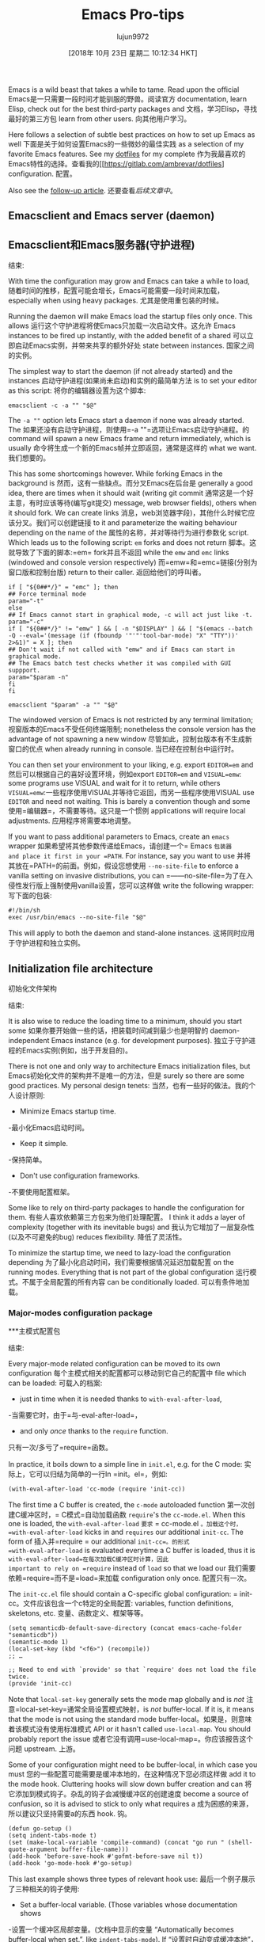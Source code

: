 #+TITLE: Emacs Pro-tips
#+URL: https://ambrevar.xyz/emacs/index.html
#+AUTHOR: lujun9972
#+TAGS: raw
#+DATE: [2018年 10月 23日 星期二 10:12:34 HKT]
#+LANGUAGE:  zh-CN
#+OPTIONS:  H:6 num:nil toc:t n:nil ::t |:t ^:nil -:nil f:t *:t <:nil


Emacs is a wild beast that takes a while to tame. Read upon the official
Emacs是一只需要一段时间才能驯服的野兽。阅读官方
documentation, learn Elisp, check out for the best third-party packages and
文档，学习Elisp，寻找最好的第三方包
learn from other users.
向其他用户学习。

Here follows a selection of subtle best practices on how to set up Emacs as well
下面是关于如何设置Emacs的一些微妙的最佳实践
as a selection of my favorite Emacs features. See my [[https://gitlab.com/ambrevar/dotfiles][dotfiles]] for my complete
作为我最喜欢的Emacs特性的选择。查看我的[[https://gitlab.com/ambrevar/dotfiles]
configuration.
配置。

Also see the [[../emacs2/index.html][follow-up article]].
还要查看[[.. ./emacs2/索引。html][后续文章中]]。

** Emacsclient and Emacs server (daemon)
** Emacsclient和Emacs服务器(守护进程)
:PROPERTIES:
属性:
:CUSTOM_ID: org629126e
:CUSTOM_ID org629126e
:END:
结束:

With time the configuration may grow and Emacs can take a while to load,
随着时间的推移，配置可能会增长，Emacs可能需要一段时间来加载，
especially when using heavy packages.
尤其是使用重包装的时候。

Running the daemon will make Emacs load the startup files only once. This allows
运行这个守护进程将使Emacs只加载一次启动文件。这允许
Emacs instances to be fired up instantly, with the added benefit of a shared
可以立即启动Emacs实例，并带来共享的额外好处
state between instances.
国家之间的实例。

The simplest way to start the daemon (if not already started) and the instances
启动守护进程(如果尚未启动)和实例的最简单方法
is to set your editor as this script:
将你的编辑器设置为这个脚本:

#+BEGIN_EXAMPLE
emacsclient -c -a "" "$@"
#+END_EXAMPLE

The =-a ""= option lets Emacs start a daemon if none was already started. The
如果还没有启动守护进程，则使用=-a ""=选项让Emacs启动守护进程。的
command will spawn a new Emacs frame and return immediately, which is usually
命令将生成一个新的Emacs帧并立即返回，通常是这样的
what we want.
我们想要的。

This has some shortcomings however. While forking Emacs in the background is
然而，这有一些缺点。而分叉Emacs在后台是
generally a good idea, there are times when it should wait (writing git commit
通常这是一个好主意，有时应该等待(编写git提交)
message, web browser fields), others when it should fork. We can create links
消息，web浏览器字段)，其他什么时候它应该分叉。我们可以创建链接
to it and parameterize the waiting behaviour depending on the name of the
属性的名称，并对等待行为进行参数化
script. Which leads us to the following script: =em= forks and does not return
脚本。这就导致了下面的脚本:=em= fork并且不返回
while the =emw= and =emc= links (windowed and console version respectively)
而=emw=和=emc=链接(分别为窗口版和控制台版)
return to their caller.
返回给他们的呼叫者。

#+BEGIN_EXAMPLE
if [ "${0##*/}" = "emc" ]; then
## Force terminal mode
param="-t"
else
## If Emacs cannot start in graphical mode, -c will act just like -t.
param="-c"
if [ "${0##*/}" != "emw" ] && [ -n "$DISPLAY" ] && [ "$(emacs --batch -Q --eval='(message (if (fboundp '"'"'tool-bar-mode) "X" "TTY"))' 2>&1)" = X ]; then
## Don't wait if not called with "emw" and if Emacs can start in graphical mode.
## The Emacs batch test checks whether it was compiled with GUI suppport.
param="$param -n"
fi
fi

emacsclient "$param" -a "" "$@"
#+END_EXAMPLE

The windowed version of Emacs is not restricted by any terminal limitation;
视窗版本的Emacs不受任何终端限制;
nonetheless the console version has the advantage of not spawning a new window
尽管如此，控制台版本有不生成新窗口的优点
when already running in console.
当已经在控制台中运行时。

You can then set your environment to your liking, e.g. export =EDITOR=em= and
然后可以根据自己的喜好设置环境，例如export =EDITOR=em= and
=VISUAL=emw=: some programs use VISUAL and wait for it to return, while others
=VISUAL=emw=:一些程序使用VISUAL并等待它返回，而另一些程序使用VISUAL
use =EDITOR= and need not waiting. This is barely a convention though and some
使用=编辑器=，不需要等待。这只是一个惯例
applications will require local adjustments.
应用程序将需要本地调整。

If you want to pass additional parameters to Emacs, create an =emacs= wrapper
如果希望将其他参数传递给Emacs，请创建一个= Emacs =包装器
and place it first in your =PATH=. For instance, say you want to use
并将其放在=PATH=的前面。例如，假设您想使用
=--no-site-file= to enforce a vanilla setting on invasive distributions, you can
=——no-site-file=为了在入侵性发行版上强制使用vanilla设置，您可以这样做
write the following wrapper:
写下面的包装:

#+BEGIN_EXAMPLE
#!/bin/sh
exec /usr/bin/emacs --no-site-file "$@"
#+END_EXAMPLE

This will apply to both the daemon and stand-alone instances.
这将同时应用于守护进程和独立实例。

** Initialization file architecture
初始化文件架构
:PROPERTIES:
属性:
:CUSTOM_ID: orgac72560
:CUSTOM_ID orgac72560
:END:
结束:

It is also wise to reduce the loading time to a minimum, should you start some
如果你要开始做一些的话，把装载时间减到最少也是明智的
daemon-independent Emacs instance (e.g. for development purposes).
独立于守护进程的Emacs实例(例如，出于开发目的)。

There is not one and only way to architecture Emacs initialization files, but
Emacs初始化文件的架构并不是唯一的方法，但是
surely so there are some good practices. My personal design tenets:
当然，也有一些好的做法。我的个人设计原则:

- Minimize Emacs startup time.
-最小化Emacs启动时间。
- Keep it simple.
-保持简单。
- Don't use configuration frameworks.
-不要使用配置框架。

Some like to rely on third-party packages to handle the configuration for them.
有些人喜欢依赖第三方包来为他们处理配置。
I think it adds a layer of complexity (together with its inevitable bugs) and
我认为它增加了一层复杂性(以及不可避免的bug)
reduces flexibility.
降低了灵活性。

To minimize the startup time, we need to lazy-load the configuration depending
为了最小化启动时间，我们需要根据情况延迟加载配置
on the running modes. Everything that is not part of the global configuration
运行模式。不属于全局配置的所有内容
can be conditionally loaded.
可以有条件地加载。

*** Major-modes configuration package
***主模式配置包
:PROPERTIES:
属性:
:CUSTOM_ID: orge771a4c
:CUSTOM_ID orge771a4c
:END:
结束:

Every major-mode related configuration can be moved to its own configuration
每个主模式相关的配置都可以移动到它自己的配置中
file which can be loaded:
可载入的档案:

- just in time when it is needed thanks to =with-eval-after-load=,
-当需要它时，由于=与-eval-after-load=，
- and only /once/ thanks to the =require= function.
只有一次/多亏了=require=函数。

In practice, it boils down to a simple line in =init.el=, e.g. for the C mode:
实际上，它可以归结为简单的一行In =init。el=，例如:

#+BEGIN_EXAMPLE
(with-eval-after-load 'cc-mode (require 'init-cc))
#+END_EXAMPLE

The first time a C buffer is created, the =c-mode= autoloaded function
第一次创建C缓冲区时，= C模式=自动加载函数
=require='s the =cc-mode.el=. When this one is loaded, the =with-eval-after-load=
=要求= = cc-mode.el =。加载这个时，=with-eval-after-load=
kicks in and =requires= our additional =init-cc=. The form of
插入并=require = our additional =init-cc=。的形式
=with-eval-after-load= is evaluated everytime a C buffer is loaded, thus it is
=with-eval-after-load=在每次加载C缓冲区时计算，因此
important to rely on =require= instead of =load= so that we load our
我们需要依赖=require=而不是=load=来加载
configuration only once.
配置只有一次。

The =init-cc.el= file should contain a C-specific global configuration:
= init-cc。文件应该包含一个c特定的全局配置:
variables, function definitions, skeletons, etc.
变量、函数定义、框架等等。

#+BEGIN_EXAMPLE
(setq semanticdb-default-save-directory (concat emacs-cache-folder "semanticdb"))
(semantic-mode 1)
(local-set-key (kbd "<f6>") (recompile))
;; …

;; Need to end with `provide' so that `require' does not load the file twice.
(provide 'init-cc)
#+END_EXAMPLE

Note that =local-set-key= generally sets the mode map globally and is /not/
注意=local-set-key=通常全局设置模式映射，is /not/
buffer-local. If it is, it means that the mode is not using the standard mode
buffer-local。如果是，则意味着该模式没有使用标准模式
API or it hasn't called =use-local-map=. You should probably report the issue
或者它没有调用=use-local-map=。你应该报告这个问题
upstream.
上游。

Some of your configuration might need to be buffer-local, in which case you must
您的一些配置可能需要是缓冲本地的，在这种情况下您必须这样做
add it to the mode hook. Cluttering hooks will slow down buffer creation and can
将它添加到模式钩子。杂乱的钩子会减慢缓冲区的创建速度
become a source of confusion, so it is advised to stick to only what requires a
成为困惑的来源，所以建议只坚持需要a的东西
hook.
钩。

#+BEGIN_EXAMPLE
(defun go-setup ()
(setq indent-tabs-mode t)
(set (make-local-variable 'compile-command) (concat "go run " (shell-quote-argument buffer-file-name)))
(add-hook 'before-save-hook #'gofmt-before-save nil t))
(add-hook 'go-mode-hook #'go-setup)
#+END_EXAMPLE

This last example shows three types of relevant hook use:
最后一个例子展示了三种相关的钩子使用:

- Set a buffer-local variable. (Those variables whose documentation shows
-设置一个缓冲区局部变量。(文档中显示的变量
“Automatically becomes buffer-local when set.”, like =indent-tabs-mode=). If
“设置时自动变成缓冲本地”，比如=indent-tab -mode=)。如果
not added to a hook, the change would apply to the current buffer only.
没有添加到挂钩，更改将只适用于当前缓冲区。
Global variables can be permanently made buffer-local with the
全局变量可以永久地成为缓冲区局部变量
=make-variable-buffer-local= command.
= make-variable-buffer-local =命令。
- Set a variable to be buffer-local for this mode only and set its value.
-设置一个变量为缓冲区本地的唯一模式，并设置其值。
=compile-command= is global by default: making it buffer-local in the mode
=compile-command=在默认情况下是全局的:在模式中使其成为缓冲区本地的
hook allows for setting different compile commands for the various buffers in
钩子允许为不同的缓冲区设置不同的编译命令
this mode while other modes will keep dealing with a global compile command.
此模式而其他模式将继续处理全局编译命令。
- Make a buffer-local change to a hook thanks to the =LOCAL= parameter of the
方法的=LOCAL=参数将缓冲区本地更改为钩子
=add-hook= function. Adding this hook change to the mode hook will effectively
= add-hook =函数。将此钩子更改添加到模式钩子将有效
apply the hook change to all buffers in this mode while leaving it untouched
将钩子更改应用于此模式下的所有缓冲区，而不改变它
for other modes.
对于其他模式。

Last but not least, refrain from using lambdas in hooks: it makes the
最后但并非最不重要的是，不要在挂钩中使用lambdas:它使
documentation and the intention harder to understand, while making it much
文档和意图更难于理解，但又使其更加复杂
trickier to use the =remove-hook= function, should you need to alter the hook
如果需要更改挂钩，则使用=remove-hook=函数会比较麻烦
interactively.
交互。

*** Package management
* * *包管理
:PROPERTIES:
属性:
:CUSTOM_ID: org045ab4c
:CUSTOM_ID org045ab4c
:END:
结束:

Third party packages, major modes or not, can be loaded similarly depending on
第三方包，主要模式或没有，可以加载类似的依赖
their availability: if the package is not installed, there is no need to parse
它们的可用性:如果包没有安装，就不需要解析
its configuration. The procedure is the same:
它的配置。程序是一样的:

#+BEGIN_EXAMPLE
(with-eval-after-load 'lua-mode (require 'init-lua))
#+END_EXAMPLE

If you want to make a mode immediately available on startup:
如果你想让一个模式在启动时立即可用:

#+BEGIN_EXAMPLE
(when (require 'helm-config nil t) (require 'init-helm))
#+END_EXAMPLE

** Helm
* *头盔
:PROPERTIES:
属性:
:CUSTOM_ID: org777b16a
:CUSTOM_ID org777b16a
:END:
结束:

[[https://emacs-helm.github.io/helm/][Helm]] is a UI revolution: It will add incremental narrowing (fuzzy) search
[[https://emacs-helm.github。io/helm/][helm]是一场用户界面革命:它将增加增量缩小(模糊)搜索
to... everything!
……一切!

The concept: instead of listing and selecting, it will list and narrow down as
它的概念是:不是列出和选择，而是列出并缩小范围
you type, while sorting by the most relevant results first. Beside, the search
你先输入，然后根据最相关的结果排序。旁边,搜索
can be fuzzy, which makes it practical to find things when you do not know the
可以是模糊的，这使得它在实际找东西的时候不知道吗
exact name.
确切的名字。

You can lookup buffers, commands, documentation, files, and more: pretty much
您可以查找缓冲区、命令、文档、文件以及更多:非常多
anything that requires a /lookup/. See this [[https://tuhdo.github.io/helm-intro.html][article]] for a more exhaustive
任何需要/查找/的内容。看到这个[[https://tuhdo.github.io/helm-intro。html][文章]]为更详尽
presentation.
演示。

The one killer feature is the ability to search text in your whole project or
一个杀手功能是搜索文本在您的整个项目或
file tree. Helm comes with a few /greppers/: grep itself, but it also supports
文件树。Helm有几个/greppers/: grep本身，但它也支持
the current version control grepper (e.g. =git grep=) and other tools such as [[http://geoff.greer.fm/ag/][ag]]
当前版本控制grepper(例如=git grep=)和其他工具，如[[geoff.greer.fm/ag/][ag]]
and [[https://github.com/monochromegane/the_platinum_searcher][pt]].
和[[https://github.com/monochromegane/the_platinum_searcher][葡文]]。

The VCS grepper is usually faster than =grep=. I have set the bindings to use
VCS grepper通常比=grep=更快。我已经设置了要使用的绑定
the VCS grepper first and to fallback to =ag= when no file in the current folder
当当前文件夹中没有文件时，返回到=ag=
is versioned:
版本:

#+BEGIN_EXAMPLE
(defun call-process-to-string (program &rest args)
"Call PROGRAM with ARGS and return output."
(with-output-to-string
(with-current-buffer
standard-output
(apply 'call-process program nil t nil args))))

(defun helm-grep-git-or-ag (arg)
"Run `helm-grep-do-git-grep' if possible; fallback to `helm-do-grep-ag' otherwise."
(interactive "P")
(require 'vc)
(if (and (vc-find-root default-directory ".git")
(or arg (split-string (call-process-to-string "git" "ls-files" "-z") "0" t)))
(helm-grep-do-git-grep arg)
(helm-do-grep-ag arg)))

(global-set-key (kbd "C-x G") #'helm-grep-git-or-ag)
#+END_EXAMPLE

Other features of Helm:
Helm的其他特点:

- Lookup global variables and functions in current buffer with
-查找当前缓冲区中的全局变量和函数
=helm-semantic-or-imenu=, or for all buffers with =helm-imenu-in-all-buffers=.
=helm-imenu-in-all-buffers=或所有的buffer =helm-imenu-in-all-buffers=。
- To enable proper fuzzy finding when finding files recursively (=helm-find=),
-要在递归查找文件时启用适当的模糊查找(=helm-find=)，
set =helm-findutils-search-full-path= to non-nil.
set =helm-findutil -search-full-path=非空。
- Lookup files in the Git project with third-party =helm-ls-git=.
-在第三方=helm-ls-git=的Git项目中查找文件。

- Call =yank= to lookup last region.
-调用=yank=查找最后一个区域。
- Use the universal argument to include more to your lookup (e.g. subfolders).
-使用通用参数包括更多到您的查找(例如，子文件夹)。

- Use =C-c C-f= to activate follow mode and navigate through the results to
-使用=C-c C-f=激活follow模式，并通过结果导航到
display a complete context.
显示完整的上下文。
- Save some helm sessions with =C-x C-s= for later re-use. Edit =grep= buffers
-用=C-x C-s=保存一些helm会话，以便以后重用。编辑= grep =缓冲区
with =wgrep= and apply the changes all at once.
使用=wgrep=并同时应用所有更改。
- Or resume last helm session with =C-x c b=.
-或在= c -x c - b=时恢复上一届圣盔会议。
- I like to replace =M-s o= with =helm-occur=, =C-x C-x= with
-我想替换=M-s o= with =helm-occur=， =C-x C-x= with
=helm-all-mark-rings=, =M-y= with =helm-show-kill-ring=, etc.
=helm-all-mark-rings=， =M-y= with =helm-show-kill-ring=，等等。
- Lookup completion suggestions with =helm-company=.
-查找完成建议=helm-company=。
- Browse Man page sections with =helm-imenu=.
-浏览手册页部分=helm-imenu=。

** Update to latest Emacs version
**更新到最新的Emacs版本
:PROPERTIES:
属性:
:CUSTOM_ID: org4e15ba0
:CUSTOM_ID org4e15ba0
:END:
结束:

You might like Emacs enough you want it everywhere. And yet sometimes you are
您可能非常喜欢Emacs，希望它无处不在。但有时你确实是
forced to use an outdated, crappy system on which you have no administrative
被迫使用一个过时的，蹩脚的系统，你没有管理
priviledge.
特权。

I would not advise sticking to an outdated versions: too many essential features
我不建议坚持使用过时的版本:太多的基本功能
and packages rely on recent Emacs.
包依赖于最近的Emacs。

Thankfully it's easy enough to compile the latest Emacs thanks to its extreme
幸运的是，由于最新的Emacs的极端特性，它的编译非常简单
portability and can be installed within the user home folder.
可移植性，并可以安装在用户的主文件夹。

** Cache folder
* *缓存文件夹
:PROPERTIES:
属性:
:CUSTOM_ID: org661635e
:CUSTOM_ID org661635e
:END:
结束:

(Or how to keep your configuration folder clean.)
(或者如何保持你的配置文件夹整洁。)

Many modes store their cache files in =~/.emacs.d=. I prefer to keep those
许多模式将缓存文件存储在=~/.emacs.d=中。我还是留着吧
ephemeral files in =~/.cache/emacs=.
在=~/.cache/emacs=中的临时文件。

#+BEGIN_EXAMPLE
(setq user-emacs-directory "~/.cache/emacs/")
(if (not (file-directory-p user-cache-directory))
(make-directory user-cache-directory t))

;; Some files need to be forced to the cache folder.
(setq geiser-repl-history-filename (expand-file-name "geiser_history" user-emacs-directory))
(setq elfeed-db-directory (expand-file-name "elfeed" user-emacs-directory))

;; Place backup files in specific directory.
(setq backup-directory-alist
`(("." . ,(expand-file-name "backups" user-emacs-directory))))
#+END_EXAMPLE

If you use Semantic, make sure it is started /after/ changing the cache folder
如果使用Semantic，请确保它是在/在/更改缓存文件夹之后启动的
since its database is stored there.
因为它的数据库存储在那里。

** Streamline indentation
* *简化缩进
:PROPERTIES:
属性:
:CUSTOM_ID: org0a3e227
:CUSTOM_ID org0a3e227
:END:
结束:

I think Emacs has too many options for indentation. Since I have a strong
我认为Emacs有太多的缩进选项。因为我有坚强
[[../indentation/index.html][opinion on always using tabs to indent]] (except for Lisp), I “redirect” with
[[. . /压痕/索引。[意见总是使用制表符缩进]](除了Lisp)，我“重定向”与
=defvaralias= the mode-specific indentation levels to only one variable, namely
=defvaralias=特定于模式的缩进级别只有一个变量，即
=tab-width=.
=标签=。

#+BEGIN_EXAMPLE
(defvaralias 'standard-indent 'tab-width)
(setq-default indent-tabs-mode t)

;; Lisp should not use tabs.
(mapcar
(lambda (hook)
(add-hook
hook
(lambda () (setq indent-tabs-mode nil))))
'(lisp-mode-hook emacs-lisp-mode-hook))

;; This needs to be set globally since they are defined as local variables and
;; Emacs does not know how to set an alias on a local variable.
(defvaralias 'c-basic-offset 'tab-width)
(defvaralias 'sh-basic-offset 'tab-width)
#+END_EXAMPLE

Add the following to =sh-mode-hook=:
添加以下内容到=sh-mode-hook=:

#+BEGIN_EXAMPLE
(defvaralias 'sh-indentation 'sh-basic-offset)
#+END_EXAMPLE

The cases of /C/ and /sh/ are special for historical reasons. Other modes
由于历史原因，/C/和/sh/的情况很特殊。其他模式
indentation can be corrected as follows:
压痕可以通过以下方式修正:

#+BEGIN_EXAMPLE
(defvaralias 'js-indent-level 'tab-width)
(defvaralias 'lua-indent-level 'tab-width)
(defvaralias 'perl-indent-level 'tab-width)
#+END_EXAMPLE

** Elisp “go to definition”
** Elisp“去定义”
:PROPERTIES:
属性:
:CUSTOM_ID: orgdd00133
:CUSTOM_ID orgdd00133
:END:
结束:

Elisp has the =find-variable-at-point= and the =find-function-at-point=
Elisp具有=find-variable-at-point=和=find-function-at-point=
functions, yet it does not have a proper =go to definition= command. Not for
函数，但它没有一个合适的=go to definition=命令。不是为了
long:
长:

#+BEGIN_EXAMPLE
(defun find-symbol-at-point ()
"Find the symbol at point, i.e. go to definition."
(interactive)
(let ((sym (symbol-at-point)))
(if (boundp sym)
(find-variable sym)
(find-function sym))))

(define-key lisp-mode-shared-map (kbd "M-.") 'find-symbol-at-point)
#+END_EXAMPLE

** Smart compilation
* *智能编译
:PROPERTIES:
属性:
:CUSTOM_ID: orgd3983ca
:CUSTOM_ID orgd3983ca
:END:
结束:

Emacs has a compilation mode that comes in very handy to run arbitrary commands
Emacs有一个编译模式，可以非常方便地运行任意命令
over your buffer and navigate the errors back to the source code.
遍历缓冲区并将错误导航回源代码。

It is not only useful for compilers but also for, say, browsing your own
它不仅对编译器有用，而且对您自己的浏览器也有用
programs' debug messages, a linter, etc.
程序的调试消息、linter等。

Emacs standard behaviour is to store the last used compile command in the global
Emacs的标准行为是将最后使用的编译命令存储在全局变量中
variable =compile-command=. Similarly, =compile-history= remembers all compile
变量=编译命令=。类似地，=compile-history=记住所有的编译
commands used globally. This is useful if you jump from buffer to buffer and
命令在全球范围内使用。如果您从一个缓冲区跳到另一个缓冲区，这是非常有用的
want to run the same compile command for your project without having to switch
希望为您的项目运行相同的编译命令，而不必切换
back to a specific buffer.
返回到特定的缓冲区。

Another approach is to make =compile-command= buffer-local. You'll have to be in
另一种方法是使=compile-command= buffer-local。你得去
a specific buffer to run the desired command. In practice, I find myself having
运行所需命令的特定缓冲区。在实践中，我发现自己有
to run several buffer-specific commands per project (documentation, linting,
为每个项目运行几个特定于缓冲区的命令(文档、linting、
library builds, executable builds, etc.).
库构建、可执行构建等)。

To use the buffer-local approach, add this to your init file before configuring
要使用缓冲区本地方法，请在配置之前将其添加到init文件中
the modes:
模式:

#+BEGIN_EXAMPLE
(eval-after-load 'compile (make-variable-buffer-local 'compile-command))
#+END_EXAMPLE

The compile command can be modified per buffer upon request. If you use the
根据请求，可以对每个缓冲区修改compile命令。如果你使用
=desktop= mode to save your session, each buffer's command can be restored as
=desktop= mode要保存会话，可以将每个缓冲区的命令恢复为
well:
因为:

#+BEGIN_EXAMPLE
(add-to-list 'desktop-locals-to-save 'compile-command)
#+END_EXAMPLE

Emacs provides two compilation commands:
Emacs提供了两个编译命令:

- =(compile COMMAND &optional COMINT)= prompts for the command to run when
- =(编译命令&可选的COMINT)=提示命令何时运行
called interactively. A user-defined command can do that with
称为交互。用户定义的命令可以做到这一点
=(call-interactively 'compile)=. Make =compile-command= local to the function
= (call-interactively编译)=。Make =compile-command=本地函数
scope if you want to run a temporary command.
作用域(如果您想运行临时命令)。
- =(recompile &optional EDIT-COMMAND)= is handy to recall last command without
- =(recompile &optional EDIT-COMMAND)=可以方便地调用上一个命令
prompting the user. It has some shortcomings when using a buffer-local
提示用户。在使用缓冲区本地时，它有一些缺点
=compile-command=:
=编译命令=:

- =compile-history= remains untouched unless we do some manual bookkeeping.
- =编译历史=保持不变，除非我们做一些手工簿记。
- It uses a global =compilation-directory=, thus calling =recompile= in
-它使用全局=编译目录=，因此调用=recompile= in
another buffer will fail if the target file is in a different folder. We can
如果目标文件在另一个文件夹中，则另一个缓冲区将失败。我们可以
make that variable buffer-local, but that would only work if we never use
将该变量设为缓冲区本地，但只有在我们从不使用时才会起作用
=compile=. In such a scenario, =compile-history= is unused.
= =编译。在这种情况下，=compile-history=未使用。

In short: when using a buffer-local =compile-command=, we are better off
简而言之:当使用buffer-local =compile-command=时，情况会更好
sticking to =compile= and leaving =recompile= aside.
坚持=compile=并保留=recompile= aside。

Let's add some bindings for convenience:
为了方便，我们添加一些绑定:

#+BEGIN_EXAMPLE
(defun compile-last-command () (interactive) (compile compile-command))
(global-set-key (kbd "C-<f6>") #'compile)
(global-set-key (kbd "<f6>") #'compile-last-command)
#+END_EXAMPLE

Here follows a complete example for C: it will look for the closest =Makefile=
下面是关于C的完整示例:它将查找最接近的=Makefile=
in the parent folders and set the command to =make -C /path/to/makefile= or else
在父文件夹中，将命令设置为=make -C /path/to/makefile=或else
fallback to some dynamically set values depending on the language (C or C++) and
根据语言(C或c++)和，回退到一些动态设置的值
the environment (GCC, Clang, etc.). The linker flags are configurable on a
环境(GCC、Clang等)。链接器标志是可配置的
per-buffer basis thanks to the buffer-local =cc-ldlibs= and =cc-ldflags=
每个缓冲区的基础得益于buffer-local =cc-ldlibs=和=cc-ldflags=
variables.
变量。

#+BEGIN_EXAMPLE
(defvar-local cc-ldlibs "-lm -pthread"
"Custom linker flags for C/C++ linkage.")

(defvar-local cc-ldflags ""
"Custom linker libs for C/C++ linkage.")

(defun cc-set-compiler (&optional nomakefile)
"Set compile command to be nearest Makefile or a generic command.
The Makefile is looked up in parent folders. If no Makefile is
found (or if NOMAKEFILE is non-nil or if function was called with
universal argument), then a configurable commandline is
provided."
(interactive "P")
(hack-local-variables)
;; Alternatively, if a Makefile is found, we could change default directory
;; and leave the compile command to "make". Changing `default-directory'
;; could have side effects though.
(let ((makefile-dir (locate-dominating-file "." "Makefile")))
(if (and makefile-dir (not nomakefile))
(setq compile-command (concat "make -k -C " (shell-quote-argument (file-name-directory makefile-dir))))
(setq compile-command
(let
((c++-p (eq major-mode 'c++-mode))
(file (file-name-nondirectory buffer-file-name)))
(format "%s %s -o '%s' %s %s %s"
(if c++-p
(or (getenv "CXX") "g++")
(or (getenv "CC") "gcc"))
(shell-quote-argument file)
(shell-quote-argument (file-name-sans-extension file))
(if c++-p
(or (getenv "CXXFLAGS") "-Wall -Wextra -Wshadow -DDEBUG=9 -g3 -O0")
(or (getenv "CFLAGS") "-ansi -pedantic -std=c11 -Wall -Wextra -Wshadow -DDEBUG=9 -g3 -O0"))
(or (getenv "LDFLAGS") cc-ldflags)
(or (getenv "LDLIBS") cc-ldlibs)))))))

(defun cc-clean ()
"Find Makefile and call the `clean' rule. If no Makefile is
found, no action is taken. The previous `compile' command is
restored."
(interactive)
(let (compile-command
(makefile-dir (locate-dominating-file "." "Makefile")))
(when makefile-dir
(compile (format "make -k -C %s clean" (shell-quote-argument makefile-dir))))))

(dolist (map (list c-mode-map c++-mode-map))
(define-key map "<f5>" #'cc-clean))

(dolist (hook '(c-mode-hook c++-mode-hook))
(add-hook hook #'cc-set-compiler))
#+END_EXAMPLE

** C pretty format
很漂亮的格式
:PROPERTIES:
属性:
:CUSTOM_ID: org67905c0
:CUSTOM_ID org67905c0
:END:
结束:

I use [[http://uncrustify.sourceforge.net/][uncrustify]] to format my C code automatically. See my [[../indentation/index.html][indentation
我使用[[http://uncrustify.sourceforge.net/][uncrustify]]自动格式化我的C代码。看到我的[[. . /压痕/ index . html][缩进
rationale]].
理性]]。

I can call it from Emacs with the following function:
我可以用下面的函数从Emacs中调用它:

#+BEGIN_EXAMPLE
(defun cc-fmt ()
"Run uncrustify(1) on current buffer or region."
(interactive)
(let ((formatbuf (get-buffer-create "*C format buffer*"))
status start end)
(if (use-region-p)
(setq start (region-beginning) end (region-end))
(setq start (point-min) end (point-max)))
(setq status
(call-process-region start end "uncrustify" nil formatbuf nil "-lc" "-q" "-c"
(concat (getenv "HOME") "/.uncrustify.cfg")))
(if (/= status 0)
(error "error running uncrustify")
(delete-region start end)
(insert-buffer formatbuf)
(kill-buffer formatbuf))))
#+END_EXAMPLE

We could add this to =before-save-hook= to auto-format my code at all times, but
我们可以将其添加到=before-save-hook=中，以在任何时候自动格式化我的代码，但是
that would be bad practice when working with source code using different
当使用不同的源代码时，这将是一个糟糕的实践
formatting rules.
格式规则。

** Magit
* * Magit
:PROPERTIES:
属性:
:CUSTOM_ID: orgcaa21f2
:CUSTOM_ID orgcaa21f2
:END:
结束:

[[https://magit.vc/][Magit]] makes Git management a bliss. The most evident feature would be the easy
[[https://magit。[Magit]]是Git管理的福音。最明显的特征是简单
hunk selection when staging code. This simple feature together with a few others
块选择时暂存代码。这个简单的特性以及其他一些特性
will make a drastic change to your workflow.
将对您的工作流程进行重大更改。

** Multiple cursors
* *多个游标
:PROPERTIES:
属性:
:CUSTOM_ID: orgb468b2e
:CUSTOM_ID orgb468b2e
:END:
结束:

See this [[http://emacsrocks.com/e13.html][video]] for a short introduction of this very powerful editing framework.
查看这个[[http://emacsrocks.com/e13.html][视频]]来简短介绍这个非常强大的编辑框架。

As of Septermber 2016, multiple cursors does not support searching, so I use
到2016年9月，多个游标不支持搜索，所以我使用
=phi-search= that automatically adds support to it.
=phi-search=自动添加支持。

#+BEGIN_EXAMPLE
(when (require 'multiple-cursors nil t)
(setq mc/list-file (concat emacs-cache-folder "mc-lists.el"))
;; Load the file at the new location.
(load mc/list-file t)
(global-unset-key (kbd "C-<down-mouse-1>"))
(global-set-key (kbd "C-<mouse-1>") #'mc/add-cursor-on-click)
(global-set-key (kbd "C-x M-r") #'mc/edit-lines)
(global-set-key (kbd "C-x M-m") #'mc/mark-more-like-this-extended)
(global-set-key (kbd "C-x M-l") #'mc/mark-all-like-this-dwim)
;; mc-compatible with search.
(require 'phi-search nil t))
#+END_EXAMPLE

If you are an Evil user, =multiple-cursors= will not work. Use the dedicated
如果您是一个邪恶的用户，则=多游标=将不起作用。使用专用的
=evil-mc= instead.
= evil-mc =。

** Org Mode
* *组织模式
:PROPERTIES:
属性:
:CUSTOM_ID: org7966e81
:CUSTOM_ID org7966e81
:END:
结束:

Last but not least, the famous [[http://orgmode.org/][Org Mode]]. It offers some impressive features,
最后但并非最不重要的是，著名的[[http://orgmode.org/][Org模式]]。它提供了一些令人印象深刻的功能，
such as seamless table manipulation (swap columns with a keystroke...) and formula
例如无缝的表操作(用击键交换列…)和公式
computation. From the manual:
计算。从手册:

#+BEGIN_EXAMPLE
Finally, just to whet your appetite for what can be done with the
fantastic `calc.el' package, here is a table that computes the Taylor
series of degree `n' at location `x' for a couple of functions.

|---+-------------+---+-----+--------------------------------------|
| | Func | n | x | Result |
|---+-------------+---+-----+--------------------------------------|
| # | exp(x) | 1 | x | 1 + x |
| # | exp(x) | 2 | x | 1 + x + x^2 / 2 |
| # | exp(x) | 3 | x | 1 + x + x^2 / 2 + x^3 / 6 |
| # | x^2+sqrt(x) | 2 | x=0 | x*(0.5 / 0) + x^2 (2 - 0.25 / 0) / 2 |
| # | x^2+sqrt(x) | 2 | x=1 | 2 + 2.5 x - 2.5 + 0.875 (x - 1)^2 |
| 0_sync_master.sh 1_add_new_article_manual.sh 1_add_new_article_newspaper.sh 2_start_translating.sh 3_continue_the_work.sh 4_finish.sh 5_pause.sh base.sh parse_url_by_manual.sh parse_url_by_newspaper.py parse_url_by_newspaper.sh project.cfg reformat.sh texput.log urls_checker.sh | tan(x) | 3 | x | 0.0175 x + 1.77e-6 x^3 |
|---+-------------+---+-----+--------------------------------------|
#+TBLFM: $5=taylor($2,$4,$3);n3
#+END_EXAMPLE

Note that the last column is computed automatically! Formulae can be computed
注意最后一列是自动计算的!公式可以计算
using the Calc mode, Elisp, or even external programs such as R or PARI/GP.
使用Calc模式，Elisp，甚至外部程序，如R或PARI/GP。
Possibilities are endless.
可能性是无限的。

Finally, you can export the end result to LaTeX, HTML, etc.
最后，您可以将最终结果导出到LaTeX、HTML等。

** References
* *引用
:PROPERTIES:
属性:
:CUSTOM_ID: org48f03b1
:CUSTOM_ID org48f03b1
:END:
结束:

Aggregator wikis:
rss汇wikis:

- [[https://github.com/emacs-tw/awesome-emacs]]
- - - - - - [[https://github.com/emacs-tw/awesome-emacs]]
- [[https://github.com/pierre-lecocq/emacs4developers]]
- - - - - - [[https://github.com/pierre-lecocq/emacs4developers]]

User configurations:
运用构型:

- [[https://github.com/wasamasa/dotemacs/]]
- [[https://github.com/wasamasa/dotemacs/]]
- [[https://writequit.org/org/]]
- - - - - - [[https://writequit.org/org/]]
- [[http://doc.rix.si/cce/cce.html]]
- - - - - - [[http://doc.rix.si/cce/cce.html]]
- [[https://github.com/larstvei/dot-emacs/blob/master/init.org]]
- - - - - - [[https://github.com/larstvei/dot-emacs/blob/master/init.org]]
- [[https://github.com/hlissner/.emacs.d]]
- - - - - - [[https://github.com/hlissner/.emacs.d]]
- [[https://github.com/howardabrams/dot-files]]
- - - - - - [[https://github.com/howardabrams/dot-files]]
- [[https://github.com/purcell/emacs.d/]]
- - - - - - [[https://github.com/purcell/emacs.d/]]
- [[http://pages.sachachua.com/.emacs.d/]]
- - - - - - [[http://pages.sachachua.com/.emacs.d/]]

Blogs and other resources:
博客和其他资源:

- [[http://planet.emacsen.org/]]
- - - - - - [[http://planet.emacsen.org/]]
- [[https://www.reddit.com/r/emacs/]]
- - - - - - [[https://www.reddit.com/r/emacs/]]
- [[https://emacs.stackexchange.com/]]
- - - - - - [[https://emacs.stackexchange.com/]]
- [[http://emacslife.com/]] and [[http://sachachua.com/blog/]]
- - - - - - [[http://emacslife.com/]]和[[http://sachachua.com/blog/]]
